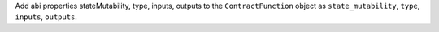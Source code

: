 Add abi properties stateMutability, type, inputs, outputs to the ``ContractFunction`` object as ``state_mutability``, ``type``, ``inputs``, ``outputs``.
